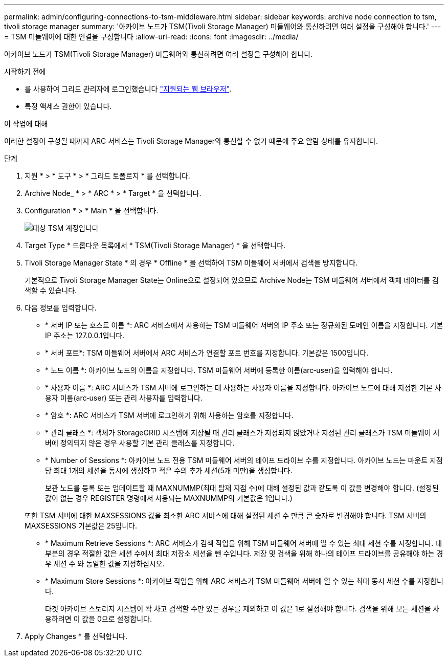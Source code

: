 ---
permalink: admin/configuring-connections-to-tsm-middleware.html 
sidebar: sidebar 
keywords: archive node connection to tsm, tivoli storage manager 
summary: '아카이브 노드가 TSM(Tivoli Storage Manager) 미들웨어와 통신하려면 여러 설정을 구성해야 합니다.' 
---
= TSM 미들웨어에 대한 연결을 구성합니다
:allow-uri-read: 
:icons: font
:imagesdir: ../media/


[role="lead"]
아카이브 노드가 TSM(Tivoli Storage Manager) 미들웨어와 통신하려면 여러 설정을 구성해야 합니다.

.시작하기 전에
* 를 사용하여 그리드 관리자에 로그인했습니다 link:../admin/web-browser-requirements.html["지원되는 웹 브라우저"].
* 특정 액세스 권한이 있습니다.


.이 작업에 대해
이러한 설정이 구성될 때까지 ARC 서비스는 Tivoli Storage Manager와 통신할 수 없기 때문에 주요 알람 상태를 유지합니다.

.단계
. 지원 * > * 도구 * > * 그리드 토폴로지 * 를 선택합니다.
. Archive Node_ * > * ARC * > * Target * 을 선택합니다.
. Configuration * > * Main * 을 선택합니다.
+
image::../media/configuring_tsm_middleware.gif[대상 TSM 계정입니다]

. Target Type * 드롭다운 목록에서 * TSM(Tivoli Storage Manager) * 을 선택합니다.
. Tivoli Storage Manager State * 의 경우 * Offline * 을 선택하여 TSM 미들웨어 서버에서 검색을 방지합니다.
+
기본적으로 Tivoli Storage Manager State는 Online으로 설정되어 있으므로 Archive Node는 TSM 미들웨어 서버에서 객체 데이터를 검색할 수 있습니다.

. 다음 정보를 입력합니다.
+
** * 서버 IP 또는 호스트 이름 *: ARC 서비스에서 사용하는 TSM 미들웨어 서버의 IP 주소 또는 정규화된 도메인 이름을 지정합니다. 기본 IP 주소는 127.0.0.1입니다.
** * 서버 포트*: TSM 미들웨어 서버에서 ARC 서비스가 연결할 포트 번호를 지정합니다. 기본값은 1500입니다.
** * 노드 이름 *: 아카이브 노드의 이름을 지정합니다. TSM 미들웨어 서버에 등록한 이름(arc‐user)을 입력해야 합니다.
** * 사용자 이름 *: ARC 서비스가 TSM 서버에 로그인하는 데 사용하는 사용자 이름을 지정합니다. 아카이브 노드에 대해 지정한 기본 사용자 이름(arc‐user) 또는 관리 사용자를 입력합니다.
** * 암호 *: ARC 서비스가 TSM 서버에 로그인하기 위해 사용하는 암호를 지정합니다.
** * 관리 클래스 *: 객체가 StorageGRID 시스템에 저장될 때 관리 클래스가 지정되지 않았거나 지정된 관리 클래스가 TSM 미들웨어 서버에 정의되지 않은 경우 사용할 기본 관리 클래스를 지정합니다.
** * Number of Sessions *: 아카이브 노드 전용 TSM 미들웨어 서버의 테이프 드라이브 수를 지정합니다. 아카이브 노드는 마운트 지점당 최대 1개의 세션을 동시에 생성하고 적은 수의 추가 세션(5개 미만)을 생성합니다.
+
보관 노드를 등록 또는 업데이트할 때 MAXNUMMP(최대 탑재 지점 수)에 대해 설정된 값과 같도록 이 값을 변경해야 합니다. (설정된 값이 없는 경우 REGISTER 명령에서 사용되는 MAXNUMMP의 기본값은 1입니다.)

+
또한 TSM 서버에 대한 MAXSESSIONS 값을 최소한 ARC 서비스에 대해 설정된 세션 수 만큼 큰 숫자로 변경해야 합니다. TSM 서버의 MAXSESSIONS 기본값은 25입니다.

** * Maximum Retrieve Sessions *: ARC 서비스가 검색 작업을 위해 TSM 미들웨어 서버에 열 수 있는 최대 세션 수를 지정합니다. 대부분의 경우 적절한 값은 세션 수에서 최대 저장소 세션을 뺀 수입니다. 저장 및 검색을 위해 하나의 테이프 드라이브를 공유해야 하는 경우 세션 수 와 동일한 값을 지정하십시오.
** * Maximum Store Sessions *: 아카이브 작업을 위해 ARC 서비스가 TSM 미들웨어 서버에 열 수 있는 최대 동시 세션 수를 지정합니다.
+
타겟 아카이브 스토리지 시스템이 꽉 차고 검색할 수만 있는 경우를 제외하고 이 값은 1로 설정해야 합니다. 검색을 위해 모든 세션을 사용하려면 이 값을 0으로 설정합니다.



. Apply Changes * 를 선택합니다.

